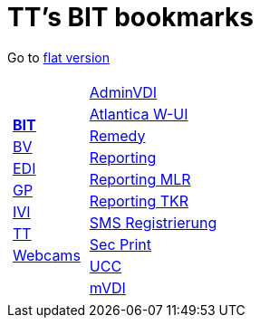 
=  TT's BIT bookmarks

Go to http://ttschannen.github.io/bm/bm.html[flat version]
[grid="none",frame="topbot",width="40%",cols="1a,5a"]
|==============================
|
[cols=">1",grid="none",frame="none"]
!==============================================
!http://ttschannen.github.io/bm/bm_BIT.html[*BIT*]
!http://ttschannen.github.io/bm/bm_BV.html[BV]
!http://ttschannen.github.io/bm/bm_EDI.html[EDI]
!http://ttschannen.github.io/bm/bm_GP.html[GP]
!http://ttschannen.github.io/bm/bm_IVI.html[IVI]
!http://ttschannen.github.io/bm/bm_TT.html[TT]
!http://ttschannen.github.io/bm/bm_Webcams.html[Webcams]
!==============================================
|
[cols="<1",grid="none",frame="none"]
!==============================================
!https://vdi-admin.ras.admin.ch[AdminVDI]
!https://v820000005019b.adb.vos.admin.ch:8089/org/CLOUD[Atlantica W-UI]
!https://intranet.remedy.adr.admin.ch/arsys[Remedy]
!https://reporting.adb.intra.admin.ch/Reports/Pages/ReportViewer.aspx?%2fWelcome[Reporting]
!https://reporting.adb.intra.admin.ch/Reports/Pages/ReportViewer.aspx?/MLR/MLR+-+MyReports&rs:Command=Render&rs:ClearSession=true[Reporting MLR]
!https://reporting.adb.intra.admin.ch/Reports/Pages/ReportViewer.aspx?/TKR/TKR+-+MyReports&rs:Command=Render[Reporting TKR]
!https://sms-registration.admin.ch/reg/login[SMS Registrierung]
!http://intranet.secprint.admin.ch[Sec Print]
!https://intranet.collaboration.admin.ch/sites/UCC-LEBIT/EDI/IVI/default.aspx[UCC]
!https://mvdi.ras.admin.ch/citrix/desktopweb[mVDI]
!==============================================

|==============================================
